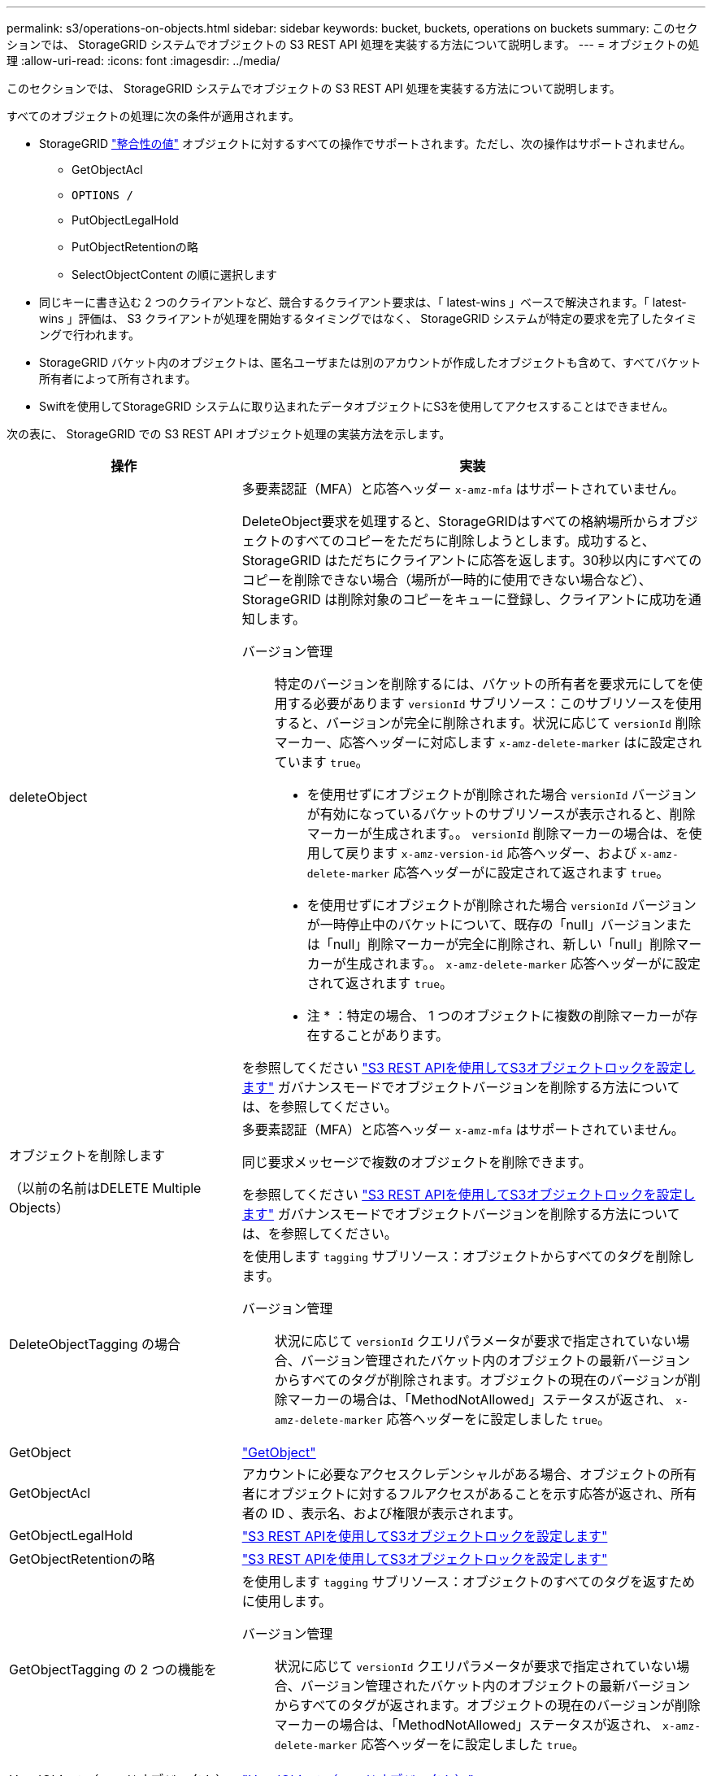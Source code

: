 ---
permalink: s3/operations-on-objects.html 
sidebar: sidebar 
keywords: bucket, buckets, operations on buckets 
summary: このセクションでは、 StorageGRID システムでオブジェクトの S3 REST API 処理を実装する方法について説明します。 
---
= オブジェクトの処理
:allow-uri-read: 
:icons: font
:imagesdir: ../media/


[role="lead"]
このセクションでは、 StorageGRID システムでオブジェクトの S3 REST API 処理を実装する方法について説明します。

すべてのオブジェクトの処理に次の条件が適用されます。

* StorageGRID link:consistency-controls.html["整合性の値"] オブジェクトに対するすべての操作でサポートされます。ただし、次の操作はサポートされません。
+
** GetObjectAcl
** `OPTIONS /`
** PutObjectLegalHold
** PutObjectRetentionの略
** SelectObjectContent の順に選択します


* 同じキーに書き込む 2 つのクライアントなど、競合するクライアント要求は、「 latest-wins 」ベースで解決されます。「 latest-wins 」評価は、 S3 クライアントが処理を開始するタイミングではなく、 StorageGRID システムが特定の要求を完了したタイミングで行われます。
* StorageGRID バケット内のオブジェクトは、匿名ユーザまたは別のアカウントが作成したオブジェクトも含めて、すべてバケット所有者によって所有されます。
* Swiftを使用してStorageGRID システムに取り込まれたデータオブジェクトにS3を使用してアクセスすることはできません。


次の表に、 StorageGRID での S3 REST API オブジェクト処理の実装方法を示します。

[cols="1a,2a"]
|===
| 操作 | 実装 


 a| 
deleteObject
 a| 
多要素認証（MFA）と応答ヘッダー `x-amz-mfa` はサポートされていません。

DeleteObject要求を処理すると、StorageGRIDはすべての格納場所からオブジェクトのすべてのコピーをただちに削除しようとします。成功すると、 StorageGRID はただちにクライアントに応答を返します。30秒以内にすべてのコピーを削除できない場合（場所が一時的に使用できない場合など）、StorageGRID は削除対象のコピーをキューに登録し、クライアントに成功を通知します。

バージョン管理:: 特定のバージョンを削除するには、バケットの所有者を要求元にしてを使用する必要があります `versionId` サブリソース：このサブリソースを使用すると、バージョンが完全に削除されます。状況に応じて `versionId` 削除マーカー、応答ヘッダーに対応します `x-amz-delete-marker` はに設定されています `true`。
+
--
* を使用せずにオブジェクトが削除された場合 `versionId` バージョンが有効になっているバケットのサブリソースが表示されると、削除マーカーが生成されます。。 `versionId` 削除マーカーの場合は、を使用して戻ります `x-amz-version-id` 応答ヘッダー、および `x-amz-delete-marker` 応答ヘッダーがに設定されて返されます `true`。
* を使用せずにオブジェクトが削除された場合 `versionId` バージョンが一時停止中のバケットについて、既存の「null」バージョンまたは「null」削除マーカーが完全に削除され、新しい「null」削除マーカーが生成されます。。 `x-amz-delete-marker` 応答ヘッダーがに設定されて返されます `true`。
+
* 注 * ：特定の場合、 1 つのオブジェクトに複数の削除マーカーが存在することがあります。



--


を参照してください link:../s3/use-s3-api-for-s3-object-lock.html["S3 REST APIを使用してS3オブジェクトロックを設定します"] ガバナンスモードでオブジェクトバージョンを削除する方法については、を参照してください。



 a| 
オブジェクトを削除します

（以前の名前はDELETE Multiple Objects）
 a| 
多要素認証（MFA）と応答ヘッダー `x-amz-mfa` はサポートされていません。

同じ要求メッセージで複数のオブジェクトを削除できます。

を参照してください link:../s3/use-s3-api-for-s3-object-lock.html["S3 REST APIを使用してS3オブジェクトロックを設定します"] ガバナンスモードでオブジェクトバージョンを削除する方法については、を参照してください。



 a| 
DeleteObjectTagging の場合
 a| 
を使用します `tagging` サブリソース：オブジェクトからすべてのタグを削除します。

バージョン管理:: 状況に応じて `versionId` クエリパラメータが要求で指定されていない場合、バージョン管理されたバケット内のオブジェクトの最新バージョンからすべてのタグが削除されます。オブジェクトの現在のバージョンが削除マーカーの場合は、「MethodNotAllowed」ステータスが返され、 `x-amz-delete-marker` 応答ヘッダーをに設定しました `true`。




 a| 
GetObject
 a| 
link:get-object.html["GetObject"]



 a| 
GetObjectAcl
 a| 
アカウントに必要なアクセスクレデンシャルがある場合、オブジェクトの所有者にオブジェクトに対するフルアクセスがあることを示す応答が返され、所有者の ID 、表示名、および権限が表示されます。



 a| 
GetObjectLegalHold
 a| 
link:../s3/use-s3-api-for-s3-object-lock.html["S3 REST APIを使用してS3オブジェクトロックを設定します"]



 a| 
GetObjectRetentionの略
 a| 
link:../s3/use-s3-api-for-s3-object-lock.html["S3 REST APIを使用してS3オブジェクトロックを設定します"]



 a| 
GetObjectTagging の 2 つの機能を
 a| 
を使用します `tagging` サブリソース：オブジェクトのすべてのタグを返すために使用します。

バージョン管理:: 状況に応じて `versionId` クエリパラメータが要求で指定されていない場合、バージョン管理されたバケット内のオブジェクトの最新バージョンからすべてのタグが返されます。オブジェクトの現在のバージョンが削除マーカーの場合は、「MethodNotAllowed」ステータスが返され、 `x-amz-delete-marker` 応答ヘッダーをに設定しました `true`。




 a| 
HeadObject （ヘッドオブジェクト）
 a| 
link:head-object.html["HeadObject （ヘッドオブジェクト）"]



 a| 
RestoreObject
 a| 
link:post-object-restore.html["RestoreObject"]



 a| 
PutObject
 a| 
link:put-object.html["PutObject"]



 a| 
CopyObject

（以前の名前はPUT Object - Copy）
 a| 
link:put-object-copy.html["CopyObject"]



 a| 
PutObjectLegalHold
 a| 
link:../s3/use-s3-api-for-s3-object-lock.html["S3 REST APIを使用してS3オブジェクトロックを設定します"]



 a| 
PutObjectRetentionの略
 a| 
link:../s3/use-s3-api-for-s3-object-lock.html["S3 REST APIを使用してS3オブジェクトロックを設定します"]



 a| 
PutObjectTagging の 2 つのグループが
 a| 
を使用します `tagging` サブリソース：既存のオブジェクトに一連のタグを追加します。

オブジェクトタグの制限:: タグは、新しいオブジェクトをアップロードするときに追加することも、既存のオブジェクトに追加することもできます。StorageGRID と Amazon S3 はどちらも、オブジェクトごとに最大 10 個のタグをサポートします。オブジェクトに関連付けられたタグには、一意のタグキーが必要です。タグキーには Unicode 文字を 128 文字まで、タグ値には Unicode 文字を 256 文字まで使用できます。キーと値では大文字と小文字が区別されます。
タグの更新と取り込み動作:: PutObjectTaggingを使用してオブジェクトのタグを更新した場合、StorageGRIDはオブジェクトを再取り込みしません。これは、一致する ILM ルールで指定されている取り込み動作が使用されないことを意味します。更新によって発生したオブジェクト配置の変更は、通常のバックグラウンド ILM プロセスで ILM が再評価されるときに実施されます。
+
--
つまり、ILMルールの取り込み動作にStrictオプションが使用されている場合、必要なオブジェクト配置を実行できない場合（新たに必要な場所が使用できない場合など）は処理されません。更新されたオブジェクトは、必要な配置を実行可能になるまで現在の配置が維持されます。

--
競合の解決:: 同じキーに書き込む 2 つのクライアントなど、競合するクライアント要求は、「 latest-wins 」ベースで解決されます。「 latest-wins 」評価は、 S3 クライアントが処理を開始するタイミングではなく、 StorageGRID システムが特定の要求を完了したタイミングで行われます。
バージョン管理:: 状況に応じて `versionId` クエリパラメータが要求で指定されていません。処理は、バージョン管理されたバケット内のオブジェクトの最新バージョンにタグを追加します。オブジェクトの現在のバージョンが削除マーカーの場合は、「MethodNotAllowed」ステータスが返され、 `x-amz-delete-marker` 応答ヘッダーをに設定しました `true`。




 a| 
SelectObjectContent の順に選択します
 a| 
link:select-object-content.html["SelectObjectContent の順に選択します"]

|===